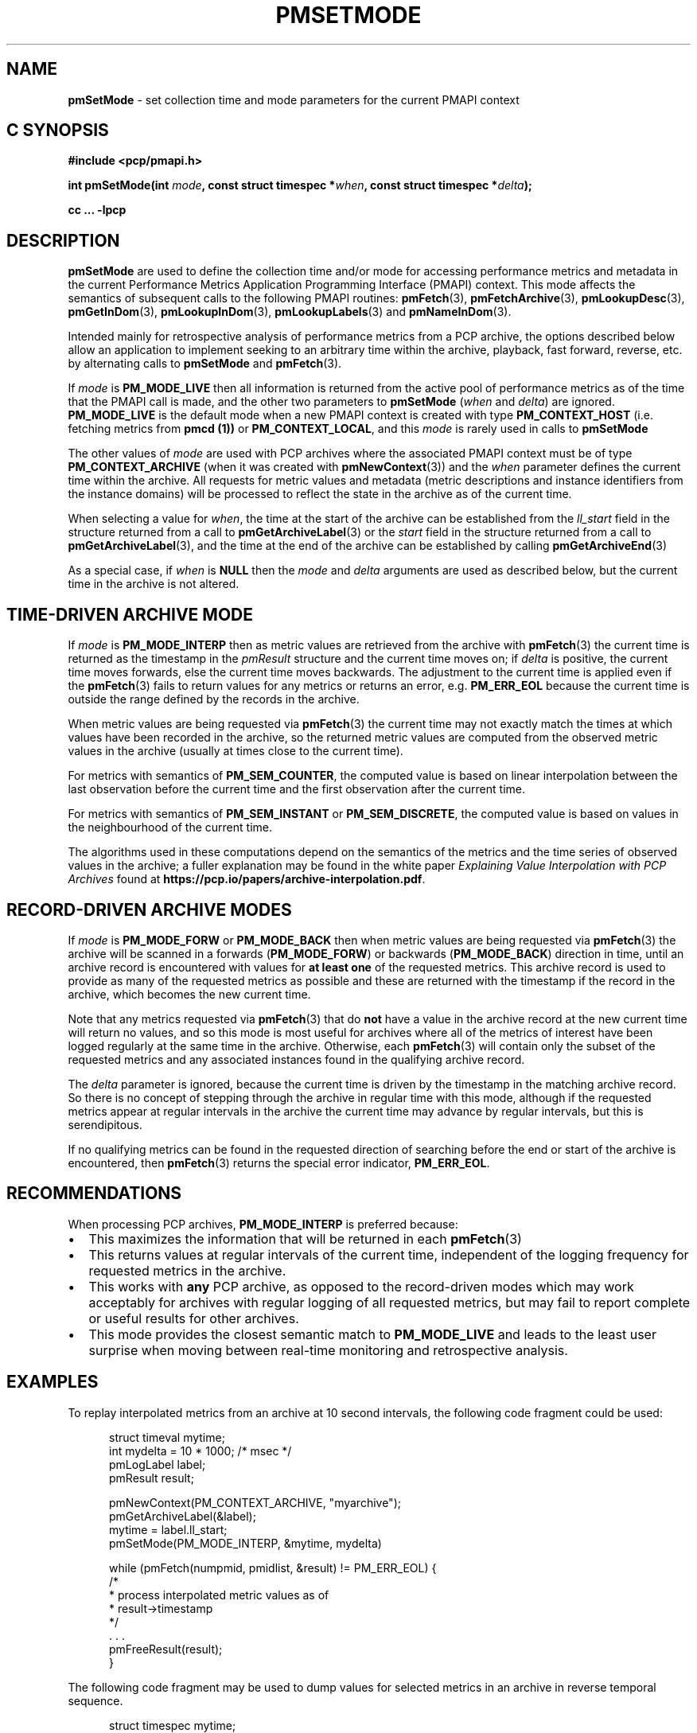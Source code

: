 '\"macro stdmacro
.\"
.\" Copyright (c) 2016 Red Hat.
.\" Copyright (c) 2000-2004 Silicon Graphics, Inc.  All Rights Reserved.
.\"
.\" This program is free software; you can redistribute it and/or modify it
.\" under the terms of the GNU General Public License as published by the
.\" Free Software Foundation; either version 2 of the License, or (at your
.\" option) any later version.
.\"
.\" This program is distributed in the hope that it will be useful, but
.\" WITHOUT ANY WARRANTY; without even the implied warranty of MERCHANTABILITY
.\" or FITNESS FOR A PARTICULAR PURPOSE.  See the GNU General Public License
.\" for more details.
.\"
.\"
.TH PMSETMODE 3 "PCP" "Performance Co-Pilot"
.SH NAME
\f3pmSetMode\f1 \- set collection time and mode parameters for the current PMAPI context
.SH "C SYNOPSIS"
.ft 3
.ad l
.hy 0
#include <pcp/pmapi.h>
.sp
int pmSetMode(int \fImode\fP,
'in +\w'int pmSetMode('u
const\ struct\ timespec\ *\fIwhen\fP,
const\ struct\ timespec\ *\fIdelta\fP);
.in
.sp
cc ... \-lpcp
.hy
.ad
.ft 1
.SH DESCRIPTION
.de CR
.ie t \f(CR\\$1\f1\\$2
.el \fI\\$1\f1\\$2
..
.B pmSetMode
are used to define the collection time and/or mode for accessing
performance metrics and metadata in the current
Performance Metrics Application Programming Interface (PMAPI)
context.
This mode affects the semantics of subsequent calls to the following
PMAPI routines:
.BR pmFetch (3),
.BR pmFetchArchive (3),
.BR pmLookupDesc (3),
.BR pmGetInDom (3),
.BR pmLookupInDom (3),
.BR pmLookupLabels (3)
and
.BR pmNameInDom (3).
.PP
Intended mainly for retrospective analysis of performance metrics
from a PCP archive, the
options described below allow an application to implement seeking to an arbitrary
time within the archive, playback, fast forward, reverse,
etc. by alternating calls
to
.B pmSetMode
and
.BR pmFetch (3).
.PP
If
.I mode
is
.B PM_MODE_LIVE
then all information is returned from the active pool of performance metrics
as of the time that the PMAPI call is made, and the other two parameters to
.B pmSetMode
(\c
.I when
and
.IR delta )
are ignored.
.B PM_MODE_LIVE
is the default mode when a new PMAPI context is created with type
.B PM_CONTEXT_HOST
(i.e. fetching metrics from
.B pmcd (1))
or
.BR PM_CONTEXT_LOCAL ,
and this
.I mode
is rarely used in calls to
.B pmSetMode
.PP
The other values of
.I mode
are used with PCP archives where the associated PMAPI context must be of type
.B PM_CONTEXT_ARCHIVE
(when it was created
with
.BR pmNewContext (3))
and the
.I when
parameter defines the current time within the archive.
All requests for metric values and metadata (metric
descriptions and instance identifiers from the instance domains) will be
processed to reflect the state in the archive as of the current time.
.PP
When selecting a value for
.IR when ,
the time at the start of the archive can be established from
the
.CR ll_start
field in the structure returned from a call to
.BR pmGetArchiveLabel (3)
or
the
.CR start
field in the structure returned from a call to
.BR pmGetArchiveLabel (3),
and the time at the end of the archive can be established by calling
.BR pmGetArchiveEnd (3)
.PP
As a special case, if
.I when
is
.B NULL
then the
.I mode
and
.I delta
arguments are used as described below, but the current time in the archive
is not altered.
.SH "TIME-DRIVEN ARCHIVE MODE"
If
.I mode
is
.B PM_MODE_INTERP
then as metric values are retrieved from the archive with
.BR pmFetch (3)
the current time is returned as the timestamp in the
.CR pmResult
structure and
the current time moves on; if
.I delta
is positive, the current time moves forwards, else the current
time moves backwards.
The adjustment to the current time is applied even if the
.BR pmFetch (3)
fails to return values for any metrics or returns an error,
e.g. \c
.B PM_ERR_EOL
because the current time is outside the range defined by
the records in the archive.
.PP
When metric values are being requested via
.BR pmFetch (3)
the current time may
not exactly match the times at which values have been recorded in the
archive, so the returned metric values
are computed from the observed metric values
in the archive (usually at times close to the current time).
.PP
For metrics with semantics of
.BR PM_SEM_COUNTER ,
the computed value is based
on linear interpolation between the last observation before
the current time and the first
observation after the current time.
.PP
For metrics with semantics of
.B PM_SEM_INSTANT
or
.BR PM_SEM_DISCRETE ,
the computed value is based on values in the neighbourhood of the current time.
.PP
The algorithms used in these computations depend on the semantics
of the metrics and the time series of observed values in the archive; a fuller
explanation may be found in the white paper
.I "Explaining Value Interpolation with PCP Archives"
found at
.BR https://pcp.io/papers/archive-interpolation.pdf .
.SH "RECORD-DRIVEN ARCHIVE MODES"
If
.I mode
is
.B PM_MODE_FORW
or
.B PM_MODE_BACK
then when metric values are being requested via
.BR pmFetch (3)
the archive will be scanned in a forwards (\c
.BR PM_MODE_FORW )
or backwards (\c
.BR PM_MODE_BACK )
direction in time, until an archive record is
encountered with values for
.B "at least one"
of the requested metrics.
This archive record is used to provide as many of
the requested metrics as possible and these are
returned with the timestamp if the record in the archive, which becomes the
new current time.
.PP
Note that any metrics requested via
.BR pmFetch (3)
that do
.B not
have a value in the archive record at the
new current time will return no values, and so this mode is most useful for
archives where all of the metrics of interest have been logged regularly
at the same time in the archive.
Otherwise, each
.BR pmFetch (3)
will contain only the subset of the requested metrics and any associated
instances found in the
qualifying archive record.
.PP
The
.I delta
parameter is ignored, because the current time is driven by the
timestamp in the matching archive record.
So there is no concept
of stepping through the archive in regular time with this mode,
although if the requested metrics appear at regular intervals
in the archive the current time may advance by regular intervals,
but this is serendipitous.
.PP
If no qualifying metrics can be found in the requested direction of searching
before the end or start of the archive is encountered, then
.BR pmFetch (3)
returns the special error indicator,
.BR PM_ERR_EOL .
.SH RECOMMENDATIONS
When processing PCP archives,
.B PM_MODE_INTERP
is preferred because:
.IP \(bu 2n
This maximizes the information that will be returned
in each
.BR pmFetch (3)
.IP \(bu 2n
This returns values at regular intervals of the current time, independent
of the logging frequency for requested metrics in the archive.
.IP \(bu 2n
This works with
.B any
PCP archive, as opposed to the record-driven modes which may work
acceptably for archives with regular logging of all requested metrics,
but may fail to report complete or useful results for other archives.
.IP \(bu 2n
This mode provides the closest semantic match to
.B PM_MODE_LIVE
and leads to the least user surprise when moving between real-time
monitoring and retrospective analysis.
.SH EXAMPLES
To replay interpolated metrics from an archive at 10 second intervals,
the following code fragment could be used:
.PP
.ft CR
.nf
.in +0.5i
struct timeval mytime;
int mydelta = 10 * 1000;      /* msec */
pmLogLabel label;
pmResult result;

pmNewContext(PM_CONTEXT_ARCHIVE, "myarchive");
pmGetArchiveLabel(&label);
mytime = label.ll_start;
pmSetMode(PM_MODE_INTERP, &mytime, mydelta)

while (pmFetch(numpmid, pmidlist, &result) != PM_ERR_EOL) {
    /*
     * process interpolated metric values as of
     * result->timestamp
     */
    \&. . .
    pmFreeResult(result);
}
.in
.fi
.ft 1
.PP
The following code fragment may be used to dump values
for selected metrics in an
archive in reverse temporal sequence.
.PP
.ft CR
.nf
.in +0.5i
struct timespec mytime;
pmResult result;

pmNewContext(PM_CONTEXT_ARCHIVE, "myarchive");
pmGetArchiveEnd(&mytime);
pmSetMode(PM_MODE_BACK, &mytime, NULL);

while (pmFetch(npmid, pmidlist, &result) != PM_ERR_EOL) {
    /*
     * process logged metric values as of result->timestamp
     */
    \&. . .
    pmFreeResult(result);
}
.in
.ft 1
.SH COMPATIBILITY
Prior to PCP 7.0 the
.I when
argument was a \f(CRstruct timeval\fP
and the
.I delta
argument was an \f(CRint\fP (in units of milliseconds).
To support PMAPI transition, the old interface and semantics can be
used if applications are recompiled with
.BR \-DPMAPI_VERSION=2 .
.PP
For a time in PCP 6.x there was a
routine with the same semantics as the current
.B pmSetMode
called
.B pmSetModeHighRes
although this is now deprecated and compile-time support for
.B pmSetModeHighRes
will be removed in a future release.
.SH DIAGNOSTICS
.IP \f3PM_ERR_MODE\f1
The
.I mode
parameter is invalid
.SH "SEE ALSO"
.BR pmcd (1),
.BR PMAPI (3),
.BR pmFetch (3),
.BR pmFetchArchive (3),
.BR pmGetArchiveEnd (3),
.BR pmGetArchiveLabel (3),
.BR pmGetInDom (3),
.BR pmLookupDesc (3),
.BR pmLookupInDom (3),
.BR pmLookupLabels (3),
.BR pmNameInDom (3)
and
.BR pmNewContext (3).

.\" control lines for scripts/man-spell
.\" +ok+ PM_TIME_XXXX
.\" +ok+ myarchive pmidlist mydelta mytime npmid mtime abs {from example C code}
.\" +ok+ pdf {from URL}
